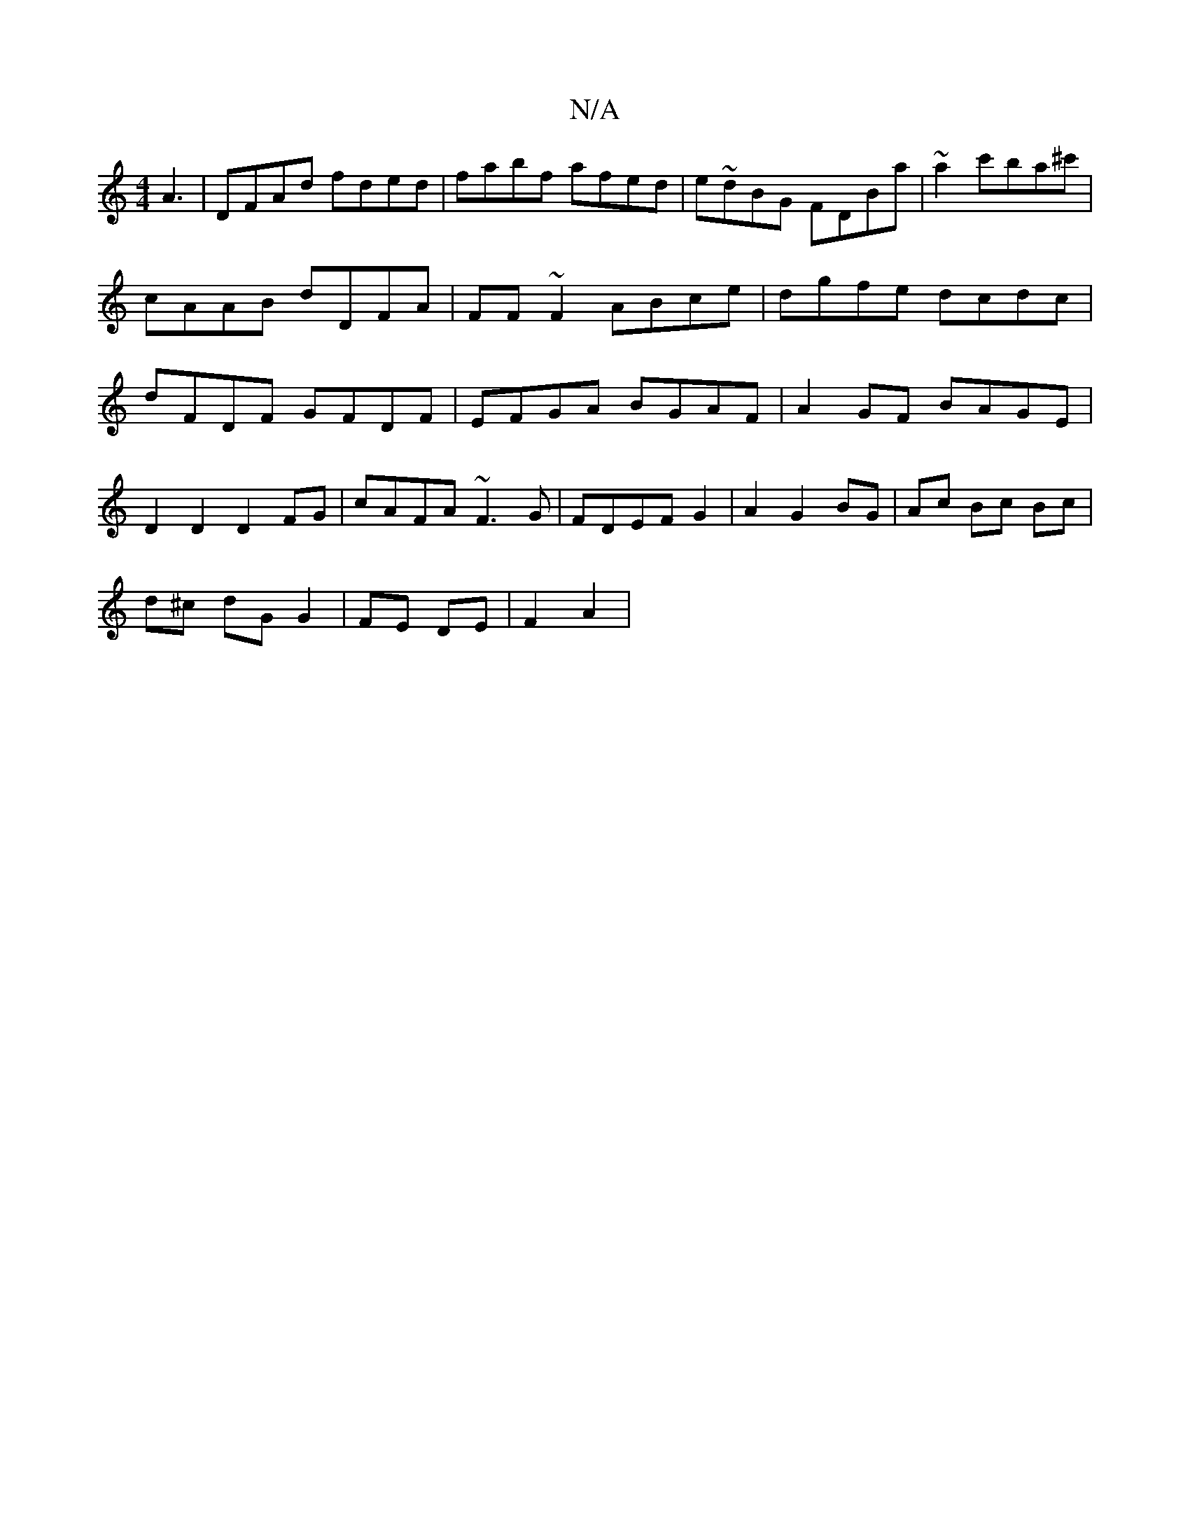 X:1
T:N/A
M:4/4
R:N/A
K:Cmajor
A3-|DFAd fded|fabf afed|e~dBG FDBa|~a2c'ba^c' | cAAB dDFA | FF~F2 ABce | dgfe dcdc | dFDF GFDF | EFGA BGAF | A2GF BAGE |
D2 D2 D2FG | cAFA ~F3G | FDEF G2 | A2 G2 BG | Ac Bc Bc |
d^c dG G2|FE DE|F2 A2|